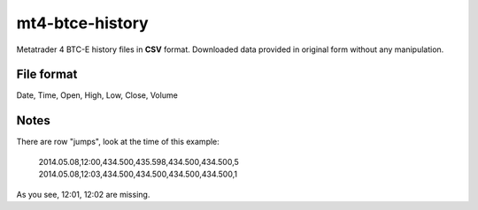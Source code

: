 mt4-btce-history
################
Metatrader 4 BTC-E history files in **CSV** format. Downloaded data provided in original form without any manipulation.

File format
-----------
Date, Time, Open, High, Low, Close, Volume

Notes
-----

There are row "jumps", look at the time of this example:

    2014.05.08,12:00,434.500,435.598,434.500,434.500,5
    2014.05.08,12:03,434.500,434.500,434.500,434.500,1

As you see, 12:01, 12:02 are missing.
